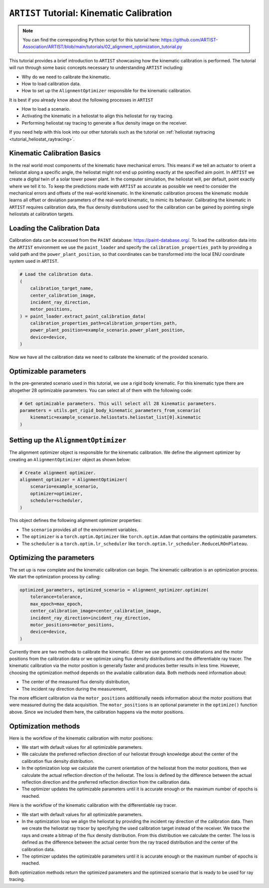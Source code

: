 .. _tutorial_kinematic_calibration:

``ARTIST`` Tutorial: Kinematic Calibration
==========================================

.. note::

    You can find the corresponding ``Python`` script for this tutorial here:
    https://github.com/ARTIST-Association/ARTIST/blob/main/tutorials/02_alignment_optimization_tutorial.py

This tutorial provides a brief introduction to ``ARTIST`` showcasing how the kinematic calibration is performed.
The tutorial will run through some basic concepts necessary to understanding ``ARTIST`` including:

- Why do we need to calibrate the kinematic.
- How to load calibration data.
- How to set up the ``AlignmentOptimizer`` responsible for the kinematic calibration.

It is best if you already know about the following processes in ``ARTIST``

- How to load a scenario.
- Activating the kinematic in a heliostat to align this heliostat for ray tracing.
- Performing heliostat ray tracing to generate a flux density image on the receiver.

If you need help with this look into our other tutorials such as the tutorial on :ref:`heliostat raytracing <tutorial_heliostat_raytracing>`.

Kinematic Calibration Basics
----------------------------
In the real world most components of the kinematic have mechanical errors. This means if we tell an actuator to orient
a heliostat along a specific angle, the heliostat might not end up pointing exactly at the specified aim point.
In ``ARTIST`` we create a digital twin of a solar tower power plant. In the computer simulation, the heliostat will, per default,
point exactly where we tell it to. To keep the predictions made with ``ARTIST`` as accurate as possible we need to
consider the mechanical errors and offsets of the real-world kinematic. In the kinematic calibration process the kinematic module
learns all offset or deviation parameters of the real-world kinematic, to mimic its behavior.
Calibrating the kinematic in ``ARTIST`` requires calibration data, the flux density distributions used for the calibration
can be gained by pointing single heliostats at calibration targets.

Loading the Calibration Data
----------------------------
Calibration data can be accessed from the ``PAINT`` database: https://paint-database.org/.
To load the calibration data into the ``ARTIST`` environment we use the ``paint_loader`` and specify
the ``calibration_properties_path`` by providing a valid path and the ``power_plant_position``, so that coordinates
can be transformed into the local ENU coordinate system used in ``ARTIST``.

.. code-block::

    # Load the calibration data.
    (
        calibration_target_name,
        center_calibration_image,
        incident_ray_direction,
        motor_positions,
    ) = paint_loader.extract_paint_calibration_data(
        calibration_properties_path=calibration_properties_path,
        power_plant_position=example_scenario.power_plant_position,
        device=device,
    )

Now we have all the calibration data we need to calibrate the kinematic of the provided scenario.

Optimizable parameters
----------------------
In the pre-generated scenario used in this tutorial, we use a rigid body kinematic. For this kinematic type
there are altogether 28 optimizable parameters. You can select all of them with the following code:

.. code-block::

    # Get optimizable parameters. This will select all 28 kinematic parameters.
    parameters = utils.get_rigid_body_kinematic_parameters_from_scenario(
        kinematic=example_scenario.heliostats.heliostat_list[0].kinematic
    )

Setting up the ``AlignmentOptimizer``
-------------------------------------
The alignment optimizer object is responsible for the kinematic calibration. We define the alignment optimizer by
creating an ``AlignmentOptimizer`` object as shown below:

.. code-block::

    # Create alignment optimizer.
    alignment_optimizer = AlignmentOptimizer(
        scenario=example_scenario,
        optimizer=optimizer,
        scheduler=scheduler,
    )

This object defines the following alignment optimizer properties:

- The ``scenario`` provides all of the environment variables.
- The ``optimizer`` is a ``torch.optim.Optimizer`` like ``torch.optim.Adam`` that contains the optimizable parameters.
- The ``scheduler`` is a ``torch.optim.lr_scheduler`` like ``torch.optim.lr_scheduler.ReduceLROnPlateau``.

Optimizing the parameters
-------------------------
The set up is now complete and the kinematic calibration can begin. The kinematic calibration is an optimization process.
We start the optimization process by calling:

.. code-block::

    optimized_parameters, optimized_scenario = alignment_optimizer.optimize(
        tolerance=tolerance,
        max_epoch=max_epoch,
        center_calibration_image=center_calibration_image,
        incident_ray_direction=incident_ray_direction,
        motor_positions=motor_positions,
        device=device,
    )

Currently there are two methods to calibrate the kinematic. Either we use geometric considerations and the
motor positions from the calibration data or we optimize using flux density distributions and the differentiable
ray tracer. The kinematic calibration via the motor position is generally faster and produces better results in less
time. However, choosing the optimization method depends on the available calibration data. Both methods
need information about:

- The center of the measured flux density distribution,
- The incident ray direction during the measurement,

The more efficient calibration via the ``motor_positions`` additionally needs information about the motor positions
that were measured during the data acquisition. The ``motor_positions`` is an optional parameter in the ``optimize()``
function above. Since we included them here, the calibration happens via the motor positions.

Optimization methods
--------------------
Here is the workflow of the kinematic calibration with motor positions:

- We start with default values for all optimizable parameters.
- We calculate the preferred reflection direction of our heliostat through knowledge about the
  center of the calibration flux density distribution.
- In the optimization loop we calculate the current orientation of the heliostat from the motor positions,
  then we calculate the actual reflection direction of the heliostat. The loss is defined by the
  difference between the actual reflection direction and the preferred reflection direction from the calibration data.
- The optimizer updates the optimizable parameters until it is accurate enough or the maximum number of epochs is reached.

Here is the workflow of the kinematic calibration with the differentiable ray tracer.

- We start with default values for all optimizable parameters.
- In the optimization loop we align the heliostat by providing the incident ray direction of the calibration data.
  Then we create the heliostat ray tracer by specifying the used calibration target instead of the receiver. We trace the rays
  and create a bitmap of the flux density distribution. From this distribution we calculate the center. The loss is defined as the
  difference between the actual center from the ray traced distribution and the center of the calibration data.
- The optimizer updates the optimizable parameters until it is accurate enough or the maximum number of epochs is reached.

Both optimization methods return the optimized parameters and the optimized scenario that is ready to be used for ray tracing.

